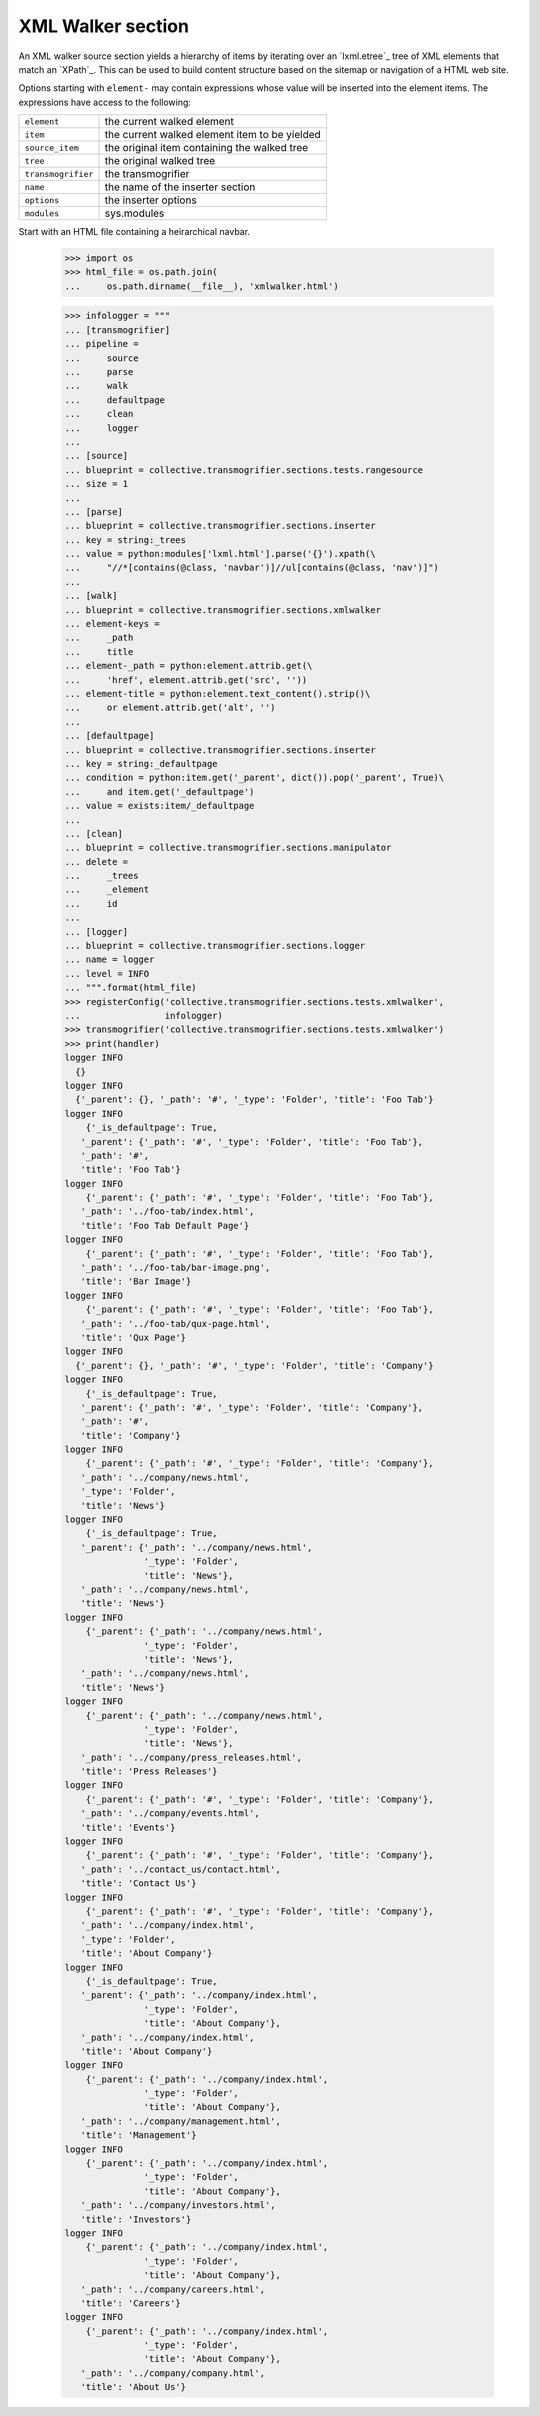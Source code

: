 XML Walker section
==================

An XML walker source section yields a hierarchy of items by iterating
over an `lxml.etree`_ tree of XML elements that match an `XPath`_.
This can be used to build content structure based on the sitemap or
navigation of a HTML web site.

Options starting with ``element-`` may contain expressions whose value
will be inserted into the element items.  The expressions have access
to the following:

=================== ==========================================================
 ``element``         the current walked element
 ``item``            the current walked element item to be yielded
 ``source_item``     the original item containing the walked tree
 ``tree``            the original walked tree
 ``transmogrifier``  the transmogrifier
 ``name``            the name of the inserter section
 ``options``         the inserter options
 ``modules``         sys.modules
=================== ==========================================================

Start with an HTML file containing a heirarchical navbar.

    >>> import os
    >>> html_file = os.path.join(
    ...     os.path.dirname(__file__), 'xmlwalker.html')

    >>> infologger = """
    ... [transmogrifier]
    ... pipeline =
    ...     source
    ...     parse
    ...     walk
    ...     defaultpage
    ...     clean
    ...     logger
    ...
    ... [source]
    ... blueprint = collective.transmogrifier.sections.tests.rangesource
    ... size = 1
    ...
    ... [parse]
    ... blueprint = collective.transmogrifier.sections.inserter
    ... key = string:_trees
    ... value = python:modules['lxml.html'].parse('{}').xpath(\
    ...     "//*[contains(@class, 'navbar')]//ul[contains(@class, 'nav')]")
    ...
    ... [walk]
    ... blueprint = collective.transmogrifier.sections.xmlwalker
    ... element-keys =
    ...     _path
    ...     title
    ... element-_path = python:element.attrib.get(\
    ...     'href', element.attrib.get('src', ''))
    ... element-title = python:element.text_content().strip()\
    ...     or element.attrib.get('alt', '')
    ...
    ... [defaultpage]
    ... blueprint = collective.transmogrifier.sections.inserter
    ... key = string:_defaultpage
    ... condition = python:item.get('_parent', dict()).pop('_parent', True)\
    ...     and item.get('_defaultpage')
    ... value = exists:item/_defaultpage
    ...
    ... [clean]
    ... blueprint = collective.transmogrifier.sections.manipulator
    ... delete =
    ...     _trees
    ...     _element
    ...     id
    ...
    ... [logger]
    ... blueprint = collective.transmogrifier.sections.logger
    ... name = logger
    ... level = INFO
    ... """.format(html_file)
    >>> registerConfig('collective.transmogrifier.sections.tests.xmlwalker',
    ...                infologger)
    >>> transmogrifier('collective.transmogrifier.sections.tests.xmlwalker')
    >>> print(handler)
    logger INFO
      {}
    logger INFO
      {'_parent': {}, '_path': '#', '_type': 'Folder', 'title': 'Foo Tab'}
    logger INFO
        {'_is_defaultpage': True,
       '_parent': {'_path': '#', '_type': 'Folder', 'title': 'Foo Tab'},
       '_path': '#',
       'title': 'Foo Tab'}
    logger INFO
        {'_parent': {'_path': '#', '_type': 'Folder', 'title': 'Foo Tab'},
       '_path': '../foo-tab/index.html',
       'title': 'Foo Tab Default Page'}
    logger INFO
        {'_parent': {'_path': '#', '_type': 'Folder', 'title': 'Foo Tab'},
       '_path': '../foo-tab/bar-image.png',
       'title': 'Bar Image'}
    logger INFO
        {'_parent': {'_path': '#', '_type': 'Folder', 'title': 'Foo Tab'},
       '_path': '../foo-tab/qux-page.html',
       'title': 'Qux Page'}
    logger INFO
      {'_parent': {}, '_path': '#', '_type': 'Folder', 'title': 'Company'}
    logger INFO
        {'_is_defaultpage': True,
       '_parent': {'_path': '#', '_type': 'Folder', 'title': 'Company'},
       '_path': '#',
       'title': 'Company'}
    logger INFO
        {'_parent': {'_path': '#', '_type': 'Folder', 'title': 'Company'},
       '_path': '../company/news.html',
       '_type': 'Folder',
       'title': 'News'}
    logger INFO
        {'_is_defaultpage': True,
       '_parent': {'_path': '../company/news.html',
                   '_type': 'Folder',
                   'title': 'News'},
       '_path': '../company/news.html',
       'title': 'News'}
    logger INFO
        {'_parent': {'_path': '../company/news.html',
                   '_type': 'Folder',
                   'title': 'News'},
       '_path': '../company/news.html',
       'title': 'News'}
    logger INFO
        {'_parent': {'_path': '../company/news.html',
                   '_type': 'Folder',
                   'title': 'News'},
       '_path': '../company/press_releases.html',
       'title': 'Press Releases'}
    logger INFO
        {'_parent': {'_path': '#', '_type': 'Folder', 'title': 'Company'},
       '_path': '../company/events.html',
       'title': 'Events'}
    logger INFO
        {'_parent': {'_path': '#', '_type': 'Folder', 'title': 'Company'},
       '_path': '../contact_us/contact.html',
       'title': 'Contact Us'}
    logger INFO
        {'_parent': {'_path': '#', '_type': 'Folder', 'title': 'Company'},
       '_path': '../company/index.html',
       '_type': 'Folder',
       'title': 'About Company'}
    logger INFO
        {'_is_defaultpage': True,
       '_parent': {'_path': '../company/index.html',
                   '_type': 'Folder',
                   'title': 'About Company'},
       '_path': '../company/index.html',
       'title': 'About Company'}
    logger INFO
        {'_parent': {'_path': '../company/index.html',
                   '_type': 'Folder',
                   'title': 'About Company'},
       '_path': '../company/management.html',
       'title': 'Management'}
    logger INFO
        {'_parent': {'_path': '../company/index.html',
                   '_type': 'Folder',
                   'title': 'About Company'},
       '_path': '../company/investors.html',
       'title': 'Investors'}
    logger INFO
        {'_parent': {'_path': '../company/index.html',
                   '_type': 'Folder',
                   'title': 'About Company'},
       '_path': '../company/careers.html',
       'title': 'Careers'}
    logger INFO
        {'_parent': {'_path': '../company/index.html',
                   '_type': 'Folder',
                   'title': 'About Company'},
       '_path': '../company/company.html',
       'title': 'About Us'}
